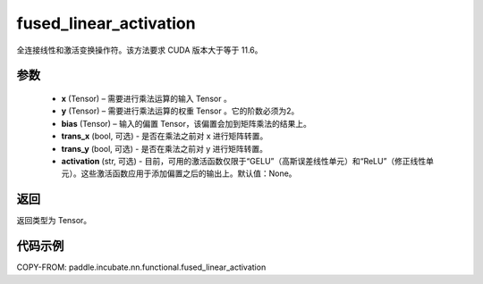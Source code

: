 .. _cn_api_paddle_incubate_nn_functional_fused_linear_activation:

fused_linear_activation
-------------------------------

.. py:function:: paddle.incubate.nn.functional.fused_linear_activation(x, y, bias, trans_x=False, trans_y=False, activation=None)

全连接线性和激活变换操作符。该方法要求 CUDA 版本大于等于 11.6。


参数
:::::::::

  - **x** (Tensor) – 需要进行乘法运算的输入 Tensor 。
  - **y** (Tensor) – 需要进行乘法运算的权重 Tensor 。它的阶数必须为2。
  - **bias** (Tensor) – 输入的偏置 Tensor，该偏置会加到矩阵乘法的结果上。
  - **trans_x** (bool, 可选) - 是否在乘法之前对 x 进行矩阵转置。
  - **trans_y** (bool, 可选) - 是否在乘法之前对 y 进行矩阵转置。
  - **activation** (str, 可选) - 目前，可用的激活函数仅限于“GELU”（高斯误差线性单元）和“ReLU”（修正线性单元）。这些激活函数应用于添加偏置之后的输出上。默认值：None。

返回
:::::::::

返回类型为 Tensor。


代码示例
::::::::::::

COPY-FROM: paddle.incubate.nn.functional.fused_linear_activation
